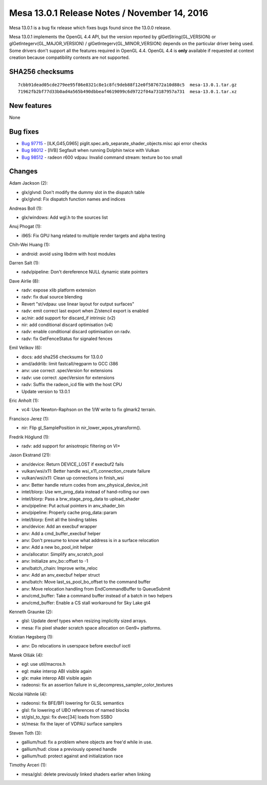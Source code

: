 Mesa 13.0.1 Release Notes / November 14, 2016
=============================================

Mesa 13.0.1 is a bug fix release which fixes bugs found since the 13.0.0
release.

Mesa 13.0.1 implements the OpenGL 4.4 API, but the version reported by
glGetString(GL_VERSION) or glGetIntegerv(GL_MAJOR_VERSION) /
glGetIntegerv(GL_MINOR_VERSION) depends on the particular driver being
used. Some drivers don't support all the features required in OpenGL
4.4. OpenGL 4.4 is **only** available if requested at context creation
because compatibility contexts are not supported.

SHA256 checksums
----------------

::

   7cbb91dead05cde279ee95f86e8321c8e1c8fc9deb88f12e0f587672a10d88c5  mesa-13.0.1.tar.gz
   71962fb2bf77d33b0ad4a565b490dbbeaf4619099c6d9722f04a73187957a731  mesa-13.0.1.tar.xz

New features
------------

None

Bug fixes
---------

-  `Bug 97715 <https://bugs.freedesktop.org/show_bug.cgi?id=97715>`__ -
   [ILK,G45,G965] piglit.spec.arb_separate_shader_objects.misc api error
   checks
-  `Bug 98012 <https://bugs.freedesktop.org/show_bug.cgi?id=98012>`__ -
   [IVB] Segfault when running Dolphin twice with Vulkan
-  `Bug 98512 <https://bugs.freedesktop.org/show_bug.cgi?id=98512>`__ -
   radeon r600 vdpau: Invalid command stream: texture bo too small

Changes
-------

Adam Jackson (2):

-  glx/glvnd: Don't modify the dummy slot in the dispatch table
-  glx/glvnd: Fix dispatch function names and indices

Andreas Boll (1):

-  glx/windows: Add wgl.h to the sources list

Anuj Phogat (1):

-  i965: Fix GPU hang related to multiple render targets and alpha
   testing

Chih-Wei Huang (1):

-  android: avoid using libdrm with host modules

Darren Salt (1):

-  radv/pipeline: Don't dereference NULL dynamic state pointers

Dave Airlie (8):

-  radv: expose xlib platform extension
-  radv: fix dual source blending
-  Revert "st/vdpau: use linear layout for output surfaces"
-  radv: emit correct last export when Z/stencil export is enabled
-  ac/nir: add support for discard_if intrinsic (v2)
-  nir: add conditional discard optimisation (v4)
-  radv: enable conditional discard optimisation on radv.
-  radv: fix GetFenceStatus for signaled fences

Emil Velikov (6):

-  docs: add sha256 checksums for 13.0.0
-  amd/addrlib: limit fastcall/regparm to GCC i386
-  anv: use correct .specVersion for extensions
-  radv: use correct .specVersion for extensions
-  radv: Suffix the radeon_icd file with the host CPU
-  Update version to 13.0.1

Eric Anholt (1):

-  vc4: Use Newton-Raphson on the 1/W write to fix glmark2 terrain.

Francisco Jerez (1):

-  nir: Flip gl_SamplePosition in nir_lower_wpos_ytransform().

Fredrik Höglund (1):

-  radv: add support for anisotropic filtering on VI+

Jason Ekstrand (21):

-  anv/device: Return DEVICE_LOST if execbuf2 fails
-  vulkan/wsi/x11: Better handle wsi_x11_connection_create failure
-  vulkan/wsi/x11: Clean up connections in finish_wsi
-  anv: Better handle return codes from anv_physical_device_init
-  intel/blorp: Use wm_prog_data instead of hand-rolling our own
-  intel/blorp: Pass a brw_stage_prog_data to upload_shader
-  anv/pipeline: Put actual pointers in anv_shader_bin
-  anv/pipeline: Properly cache prog_data::param
-  intel/blorp: Emit all the binding tables
-  anv/device: Add an execbuf wrapper
-  anv: Add a cmd_buffer_execbuf helper
-  anv: Don't presume to know what address is in a surface relocation
-  anv: Add a new bo_pool_init helper
-  anv/allocator: Simplify anv_scratch_pool
-  anv: Initialize anv_bo::offset to -1
-  anv/batch_chain: Improve write_reloc
-  anv: Add an anv_execbuf helper struct
-  anv/batch: Move last_ss_pool_bo_offset to the command buffer
-  anv: Move relocation handling from EndCommandBuffer to QueueSubmit
-  anv/cmd_buffer: Take a command buffer instead of a batch in two
   helpers
-  anv/cmd_buffer: Enable a CS stall workaround for Sky Lake gt4

Kenneth Graunke (2):

-  glsl: Update deref types when resizing implicitly sized arrays.
-  mesa: Fix pixel shader scratch space allocation on Gen9+ platforms.

Kristian Høgsberg (1):

-  anv: Do relocations in userspace before execbuf ioctl

Marek Olšák (4):

-  egl: use util/macros.h
-  egl: make interop ABI visible again
-  glx: make interop ABI visible again
-  radeonsi: fix an assertion failure in
   si_decompress_sampler_color_textures

Nicolai Hähnle (4):

-  radeonsi: fix BFE/BFI lowering for GLSL semantics
-  glsl: fix lowering of UBO references of named blocks
-  st/glsl_to_tgsi: fix dvec[34] loads from SSBO
-  st/mesa: fix the layer of VDPAU surface samplers

Steven Toth (3):

-  gallium/hud: fix a problem where objects are free'd while in use.
-  gallium/hud: close a previously opened handle
-  gallium/hud: protect against and initialization race

Timothy Arceri (1):

-  mesa/glsl: delete previously linked shaders earlier when linking
